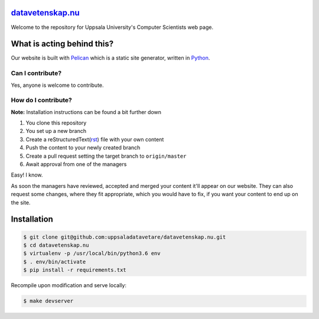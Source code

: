 datavetenskap.nu_
================

Welcome to the repository for Uppsala University's Computer Scientists web page.

What is acting behind this?
===========================

Our website is built with Pelican_ which is a static site generator, written in Python_.

Can I contribute?
-----------------

Yes, anyone is welcome to contribute.

How do I contribute?
--------------------

**Note:** Installation instructions can be found a bit further down

1. You clone this repository
2. You set up a new branch 
3. Create a reStructuredText(rst_) file with your own content 
4. Push the content to your newly created branch
5. Create a pull request setting the target branch to ``origin/master``
6. Await approval from one of the managers

Easy! I know.

As soon the managers have reviewed, accepted and merged your content it'll appear on our website.
They can also request some changes, where they fit appropriate, which you would have to fix, if
you want your content to end up on the site.

Installation
============

.. code-block:: bash

   $ git clone git@github.com:uppsaladatavetare/datavetenskap.nu.git
   $ cd datavetenskap.nu
   $ virtualenv -p /usr/local/bin/python3.6 env
   $ . env/bin/activate
   $ pip install -r requirements.txt

Recompile upon modification and serve locally:

.. code-block:: bash

    $ make devserver


.. _Pelican: http://docs.getpelican.com/en/stable/
.. _Python: http://www.python.org/
.. _datavetenskap.nu: http://www.datavetenskap.nu/
.. _rst: http://docutils.sourceforge.net/rst.html
